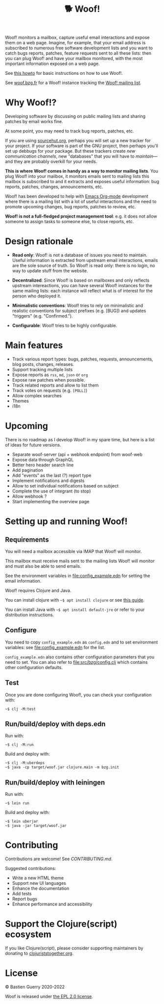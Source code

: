 #+title: 🐕 Woof!

Woof! monitors a mailbox, capture useful email interactions and expose
them on a web page.  Imagine, for example, that your email address is
subscribed to numerous free software development lists and you want to
catch bugs reports, patches, feature requests sent to all these lists:
then you can plug Woof! and have your mailbox monitored, with the most
important information exposed on a web page.

[[file:woof.png]]

See [[file:resources/md/howto.org][this howto]] for basic instructions on how to use Woof!.

See [[https://woof.bzg.fr][woof.bzg.fr]] for a Woof! instance tracking the [[https://lists.sr.ht/~bzg/woof][Woof! mailing list]].

* Why Woof!?

Developing software by discussing on public mailing lists and sharing
patches by email works fine.

At some point, you may need to track bug reports, patches, etc.

If you are using [[https://sourcehut.org/][sourcehut.org]], perhaps you will set up a new tracker
for your project.  If your software is part of the GNU project, then
perhaps you'll set up debbugs for your package.  But these trackers
create /new communication channels/, new "databases" that you will have
to /maintain/---and they are probably overkill for your needs.

*This is where Woof! comes in handy as a way to monitor mailing lists*.
You plug Woof! into your mailbox, it monitors emails sent to mailing
lists this mailbox is subscribed to and it extracts and exposes useful
information: bug reports, patches, changes, announcements, etc.


Woof! has been developed to help with [[https://orgmode.org/][Emacs Org-mode]] development where
there is a mailing list with a lot of useful interactions and the need
to promote upcoming changes, bug reports, patches to review, etc.

*Woof! is not a full-fledged project management tool*: e.g. it does not
allow someone to assign tasks to someone else, to close reports, etc.

* Design rationale

- *Read only*: Woof! is not a database of issues you need to maintain.
  Useful information is extracted from upstream email interactions,
  emails are the sole source of truth.  So Woof! is read only: there
  is no login, no way to update stuff from the website.

- *Decentralized*: Since Woof! is based on mailboxes and only reflects
  upstream intereactions, you can have several Woof! instances for the
  same mailing lists: each instance will reflect what is of interest
  for the person who deployed it.

- *Minimalistic conventions*: Woof! tries to rely on minimalistic and
  realistic conventions for subject prefixes (e.g. [BUG]) and updates
  "triggers" (e.g. "Confirmed.").

- *Configurable*: Woof! tries to be highly configurable.

* Main features

- Track various report types: bugs, patches, requests, announcements,
  blog posts, changes, releases.
- Support tracking multiple lists
- Expose reports as =rss=, =md=, =json= or =org=
- Expose raw patches when possible.
- Track related reports and allow to list them
- Track votes on requests (e.g. =[POLL]=)
- Allow complex searches
- Themes
- i18n

* Upcoming

There is no roadmap as I develop Woof! in my spare time, but here is a
list of ideas for future versions.

- Separate woof-server (api + webhook endpoint) from woof-web
- Expose data through GraphQL
- Better hero header search line
- Add pagination
- Add "events" as the last (?) report type
- Implement notifications and digests
- Allow to set individual notifications based on subject
- Complete the use of integrant (to stop)
- Allow webhook ?
- Start implementing the overview page

* Setting up and running Woof!
** Requirements

You will need a mailbox accessible via IMAP that Woof! will monitor.

This mailbox must receive mails sent to the mailing lists Woof! will
monitor and must also be able to send emails.

See the environment variables in [[file:config_example.edn]] for setting
the email information.

Woof! requires Clojure and Java.

You can install clojure with =~$ apt install clojure= or see [[https://clojure.org/guides/getting_started][this guide]].

You can install Java with =~$ apt install default-jre= or refer to your
distribution instructions.

** Configure

You need to copy =config_example.edn= as =config.edn= and to set
environment variables: see [[file:config_example.edn]] for the list.

=config_example.edn= also contains other configuration parameters that
you need to set.  You can also refer to [[file:src/bzg/config.clj]] which
contains other configuration defaults.

** Test

Once you are done configuring Woof!, you can check your configuration
with:

: ~$ clj -M:test

** Run/build/deploy with deps.edn

Run with:

: ~$ clj -M:run

Build and deploy with:

: ~$ clj -M:uberdeps
: ~$ java -cp target/woof.jar clojure.main -m bzg.init

** Run/build/deploy with leiningen

Run with:

: ~$ lein run

Build and deploy with:

: ~$ lein uberjar
: ~$ java -jar target/woof.jar

* Contributing

Contributions are welcome!  See [[CONTRIBUTING.md][CONTRIBUTING.md]].

Suggested contributions:

- Write a new HTML theme
- Support new UI languages
- Enhance the documentation
- Add tests
- Report bugs
- Enhance performance and accessibility

* Support the Clojure(script) ecosystem

If you like Clojure(script), please consider supporting maintainers by
donating to [[https://www.clojuriststogether.org][clojuriststogether.org]].

* License

© Bastien Guerry 2020-2022

Woof is released under [[file:LICENSES/EPL-2.0.txt][the EPL 2.0 license]].
